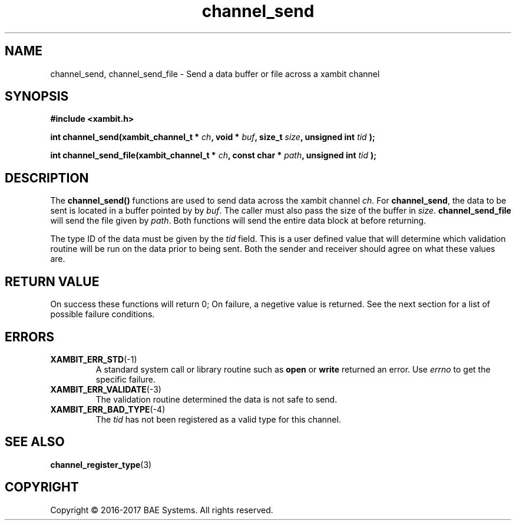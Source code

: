 .\"
.\"
.\" Copyright (C) 2016-2017 BAE Systems
.\"
.\"
.TH channel_send 3
.SH NAME
channel_send, channel_send_file \- Send a data buffer or file across a xambit channel
.SH SYNOPSIS
.nf
.B #include <xambit.h>
.sp
.BI "int channel_send(xambit_channel_t * " ch ", void * " buf ", size_t " size ", unsigned int " tid " );
.sp
.BI "int channel_send_file(xambit_channel_t * " ch ", const char * " path ", unsigned int " tid " );
.sp

.fi
.SH DESCRIPTION
The \fBchannel_send()\fR functions are used to send data across the xambit
channel \fIch\fR. For \fBchannel_send\fR, the data to be sent is located in a
buffer pointed by by \fIbuf\fR. The caller must also pass the size of the buffer
in \fIsize\fR. \fBchannel_send_file\fR will send the file given by \fIpath\fR.
Both functions will send the entire data block at before returning. 
.PP
The type ID of the data must be given by the \fItid\fR field. This is a user
defined value that will determine which validation routine will be run on the
data prior to being sent. Both the sender and receiver should agree on what
these values are.
.SH RETURN VALUE
On success these functions will return 0; On failure, a negetive value is
returned. See the next section for a list of possible failure conditions.
.SH ERRORS
.TP
.BR XAMBIT_ERR_STD (-1)
A standard system call or library routine such as \fBopen\fR or \fBwrite\fR
returned an error. Use \fIerrno\fR to get the specific failure. 
.TP
.BR XAMBIT_ERR_VALIDATE (-3)
The validation routine determined the data is not safe to send.
.TP
.BR XAMBIT_ERR_BAD_TYPE (-4)
The \fItid\fR has not been registered as a valid type for this channel.
.SH "SEE ALSO"
.BR channel_register_type (3)
.SH COPYRIGHT
Copyright \(co 2016-2017 BAE Systems. All rights reserved.
